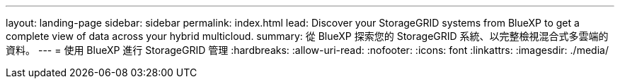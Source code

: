 ---
layout: landing-page 
sidebar: sidebar 
permalink: index.html 
lead: Discover your StorageGRID systems from BlueXP to get a complete view of data across your hybrid multicloud. 
summary: 從 BlueXP 探索您的 StorageGRID 系統、以完整檢視混合式多雲端的資料。 
---
= 使用 BlueXP 進行 StorageGRID 管理
:hardbreaks:
:allow-uri-read: 
:nofooter: 
:icons: font
:linkattrs: 
:imagesdir: ./media/


